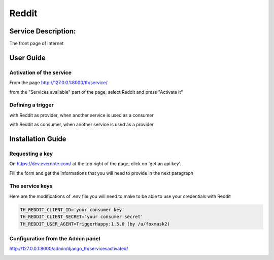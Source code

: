 Reddit
========

Service Description:
--------------------

The front page of internet

User Guide
----------

Activation of the service
~~~~~~~~~~~~~~~~~~~~~~~~~

From the page http://127.0.0.1:8000/th/service/

.. image:: https://raw.githubusercontent.com/foxmask/django-th/master/docs/installation_guide/public_services.png
   :alt: Services

from the "Services available" part of the page, select Reddit and press "Activate it"


Defining a trigger
~~~~~~~~~~~~~~~~~~

with Reddit as provider, when another service is used as a consumer

.. image:: https://raw.githubusercontent.com/foxmask/django-th/master/docs/installation_guide/reddit_provider_step1.png
    :alt: reddit step 1

.. image:: https://raw.githubusercontent.com/foxmask/django-th/master/docs/installation_guide/reddit_provider_step2.png
    :alt: reddit step 2

with Reddit as consumer, when another service is used as a provider

.. image:: https://raw.githubusercontent.com/foxmask/django-th/master/docs/installation_guide/reddit_consumer_step3.png
    :alt: reddit step 3

.. image:: https://raw.githubusercontent.com/foxmask/django-th/master/docs/installation_guide/reddit_consumer_step4.png
    :alt: reddit step 4

Installation Guide
------------------

Requesting a key
~~~~~~~~~~~~~~~~

On https://dev.evernote.com/ at the top right of the page, click on 'get an api key'.

Fill the form and get the informations that you will need to provide in the next paragraph


The service keys
~~~~~~~~~~~~~~~~

Here are the modifications of .env file you will need to make to be able to use your credentials with Reddit

.. code-block:: python

    TH_REDDIT_CLIENT_ID='your consumer key'
    TH_REDDIT_CLIENT_SECRET='your consumer secret'
    TH_REDDIT_USER_AGENT=TriggerHappy:1.5.0 (by /u/foxmask2)


Configuration from the Admin panel
~~~~~~~~~~~~~~~~~~~~~~~~~~~~~~~~~~

http://127.0.0.1:8000/admin/django_th/servicesactivated/

.. image:: https://raw.githubusercontent.com/foxmask/django-th/master/docs/installation_guide/service_reddit.png
    :target: https://reddit.com/
    :alt: Reddit
